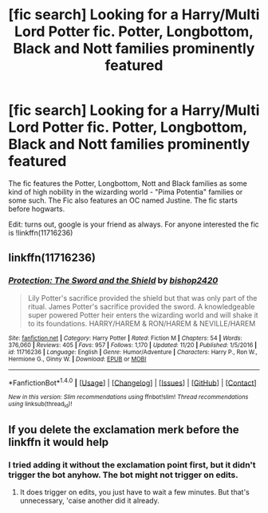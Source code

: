 #+TITLE: [fic search] Looking for a Harry/Multi Lord Potter fic. Potter, Longbottom, Black and Nott families prominently featured

* [fic search] Looking for a Harry/Multi Lord Potter fic. Potter, Longbottom, Black and Nott families prominently featured
:PROPERTIES:
:Author: Skogsmard
:Score: 2
:DateUnix: 1513957621.0
:DateShort: 2017-Dec-22
:FlairText: Fic Search
:END:
The fic features the Potter, Longbottom, Nott and Black families as some kind of high nobility in the wizarding world - "Pima Potentia" families or some such. The Fic also features an OC named Justine. The fic starts before hogwarts.

Edit: turns out, google is your friend as always. For anyone interested the fic is !linkffn(11716236)


** linkffn(11716236)
:PROPERTIES:
:Author: bedant2604
:Score: 3
:DateUnix: 1513965321.0
:DateShort: 2017-Dec-22
:END:

*** [[http://www.fanfiction.net/s/11716236/1/][*/Protection: The Sword and the Shield/*]] by [[https://www.fanfiction.net/u/1142106/bishop2420][/bishop2420/]]

#+begin_quote
  Lily Potter's sacrifice provided the shield but that was only part of the ritual. James Potter's sacrifice provided the sword. A knowledgeable super powered Potter heir enters the wizarding world and will shake it to its foundations. HARRY/HAREM & RON/HAREM & NEVILLE/HAREM
#+end_quote

^{/Site/: [[http://www.fanfiction.net/][fanfiction.net]] *|* /Category/: Harry Potter *|* /Rated/: Fiction M *|* /Chapters/: 54 *|* /Words/: 376,060 *|* /Reviews/: 405 *|* /Favs/: 957 *|* /Follows/: 1,170 *|* /Updated/: 11/20 *|* /Published/: 1/5/2016 *|* /id/: 11716236 *|* /Language/: English *|* /Genre/: Humor/Adventure *|* /Characters/: Harry P., Ron W., Hermione G., Ginny W. *|* /Download/: [[http://www.ff2ebook.com/old/ffn-bot/index.php?id=11716236&source=ff&filetype=epub][EPUB]] or [[http://www.ff2ebook.com/old/ffn-bot/index.php?id=11716236&source=ff&filetype=mobi][MOBI]]}

--------------

*FanfictionBot*^{1.4.0} *|* [[[https://github.com/tusing/reddit-ffn-bot/wiki/Usage][Usage]]] | [[[https://github.com/tusing/reddit-ffn-bot/wiki/Changelog][Changelog]]] | [[[https://github.com/tusing/reddit-ffn-bot/issues/][Issues]]] | [[[https://github.com/tusing/reddit-ffn-bot/][GitHub]]] | [[[https://www.reddit.com/message/compose?to=tusing][Contact]]]

^{/New in this version: Slim recommendations using/ ffnbot!slim! /Thread recommendations using/ linksub(thread_id)!}
:PROPERTIES:
:Author: FanfictionBot
:Score: 3
:DateUnix: 1513965382.0
:DateShort: 2017-Dec-22
:END:


** If you delete the exclamation merk before the linkffn it would help
:PROPERTIES:
:Author: Mac_cy
:Score: 1
:DateUnix: 1513965216.0
:DateShort: 2017-Dec-22
:END:

*** I tried adding it without the exclamation point first, but it didn't trigger the bot anyhow. The bot might not trigger on edits.
:PROPERTIES:
:Author: Skogsmard
:Score: 1
:DateUnix: 1513965951.0
:DateShort: 2017-Dec-22
:END:

**** It does trigger on edits, you just have to wait a few minutes. But that's unnecessary, 'caise another did it already.
:PROPERTIES:
:Author: Mac_cy
:Score: 2
:DateUnix: 1513966370.0
:DateShort: 2017-Dec-22
:END:
